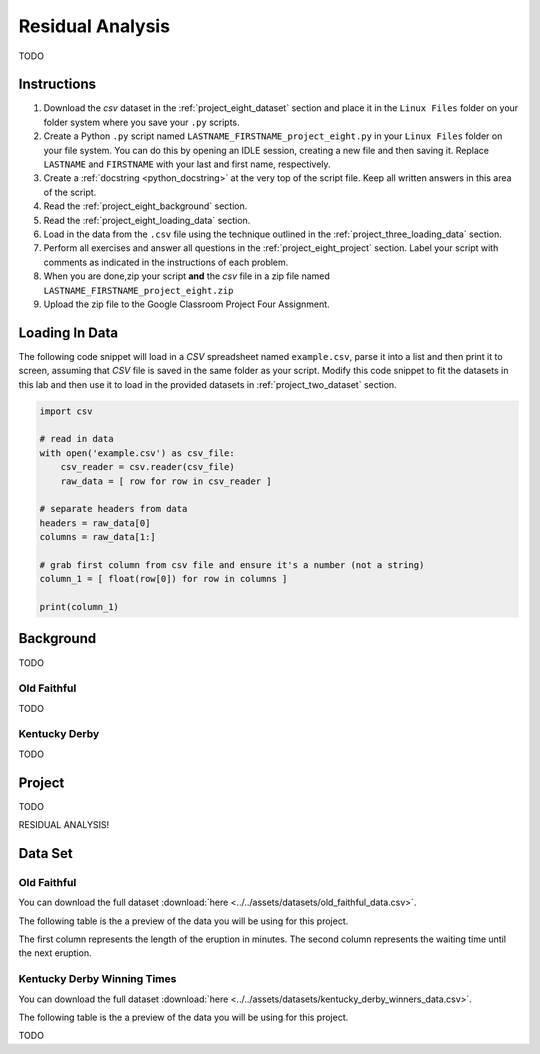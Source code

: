 .. _project_eight:

=================
Residual Analysis 
=================

TODO

Instructions
============

1. Download the *csv* dataset in the :ref:`project_eight_dataset` section and place it in the ``Linux Files`` folder on your folder system where you save your ``.py`` scripts.
2. Create a Python ``.py`` script named ``LASTNAME_FIRSTNAME_project_eight.py`` in your ``Linux Files`` folder on your file system. You can do this by opening an IDLE session, creating a new file and then saving it. Replace ``LASTNAME`` and ``FIRSTNAME`` with your last and first name, respectively.
3. Create a :ref:`docstring <python_docstring>` at the very top of the script file. Keep all written answers in this area of the script.
4. Read the :ref:`project_eight_background` section.
5. Read the :ref:`project_eight_loading_data` section.
6. Load in the data from the ``.csv`` file using the technique outlined in the :ref:`project_three_loading_data` section.
7. Perform all exercises and answer all questions in the :ref:`project_eight_project` section. Label your script with comments as indicated in the instructions of each problem.
8. When you are done,zip your script **and** the *csv* file in a zip file named ``LASTNAME_FIRSTNAME_project_eight.zip``
9. Upload the zip file to the Google Classroom Project Four Assignment.

.. _project_eight_loading_data:

Loading In Data
===============

The following code snippet will load in a *CSV* spreadsheet named ``example.csv``, parse it into a list and then print it to screen, assuming that *CSV* file is saved in the same folder as your script. Modify this code snippet to fit the datasets in this lab and then use it to load in the provided datasets in :ref:`project_two_dataset` section.

.. code-block:: python 

    import csv

    # read in data
    with open('example.csv') as csv_file:
        csv_reader = csv.reader(csv_file)
        raw_data = [ row for row in csv_reader ]

    # separate headers from data
    headers = raw_data[0]
    columns = raw_data[1:]

    # grab first column from csv file and ensure it's a number (not a string)
    column_1 = [ float(row[0]) for row in columns ]

    print(column_1)

.. _project_eight_background:

Background
==========

TODO 

Old Faithful
------------

TODO

Kentucky Derby
--------------

TODO 

.. _project_eight_project:

Project
=======

TODO 

RESIDUAL ANALYSIS!

.. _project_eight_dataset:

Data Set
========

Old Faithful
------------

You can download the full dataset :download:`here <../../assets/datasets/old_faithful_data.csv>`.

The following table is the a preview of the data you will be using for this project. 

.. csv-table:: Old Faithful Eruption and Waiting Times
   :file: ../../assets/datasets/previews/old_faithful_data_preview.csv

The first column represents the length of the eruption in minutes. The second column represents the waiting time until the next eruption.

Kentucky Derby Winning Times
----------------------------

You can download the full dataset :download:`here <../../assets/datasets/kentucky_derby_winners_data.csv>`.

The following table is the a preview of the data you will be using for this project. 

.. csv-table:: Kentucky Derby Winning Times
   :file: ../../assets/datasets/previews/kentucky_derby_winners_data_preview.csv

TODO
